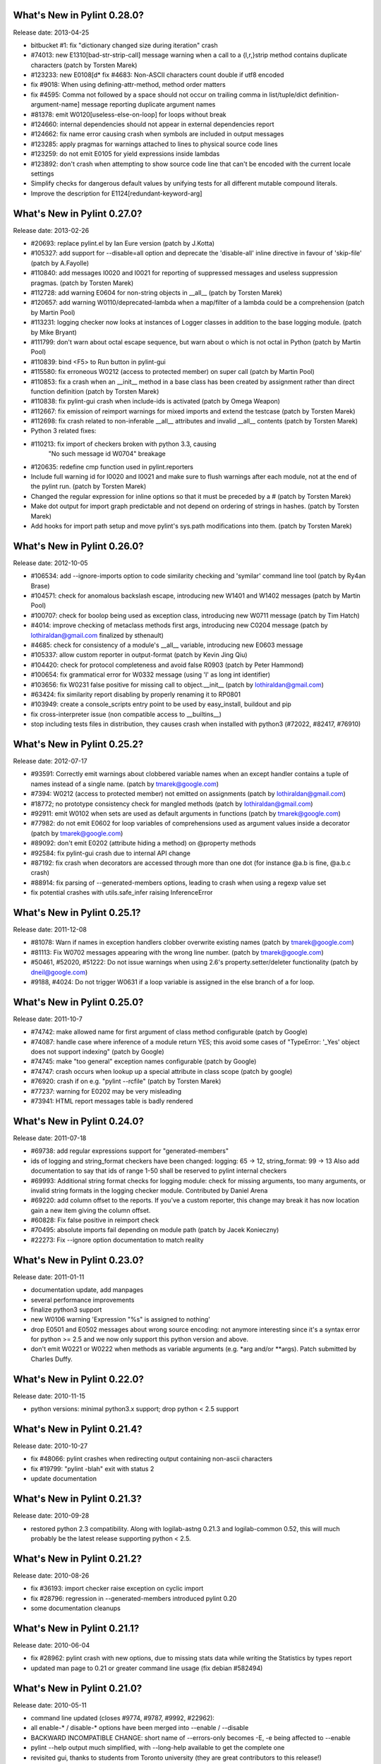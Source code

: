 What's New in Pylint 0.28.0?
============================
Release date: 2013-04-25

* bitbucket #1: fix "dictionary changed size during iteration" crash

* #74013: new E1310[bad-str-strip-call] message warning when a call to a
  {l,r,}strip method contains duplicate characters (patch by Torsten Marek)

* #123233: new E0108[d* fix #4683: Non-ASCII characters count double if utf8 encoded
* fix #9018: When using defining-attr-method, method order matters
* fix #4595: Comma not followed by a space should not occur on trailing comma in list/tuple/dict definition-argument-name] message reporting duplicate
  argument names

* #81378: emit W0120[useless-else-on-loop] for loops without break

* #124660: internal dependencies should not appear in external dependencies
  report

* #124662: fix name error causing crash when symbols are included in output
  messages

* #123285: apply pragmas for warnings attached to lines to physical source
  code lines

* #123259: do not emit E0105 for yield expressions inside lambdas

* #123892: don't crash when attempting to show source code line that can't
  be encoded with the current locale settings

* Simplify checks for dangerous default values by unifying tests for all
  different mutable compound literals.

* Improve the description for E1124[redundant-keyword-arg]


What's New in Pylint 0.27.0?
============================
Release date: 2013-02-26

* #20693: replace pylint.el by Ian Eure version (patch by J.Kotta)

* #105327: add support for --disable=all option and deprecate the
  'disable-all' inline directive in favour of 'skip-file' (patch by
  A.Fayolle)

* #110840: add messages I0020 and I0021 for reporting of suppressed
  messages and useless suppression pragmas. (patch by Torsten Marek)

* #112728: add warning E0604 for non-string objects in __all__
  (patch by Torsten Marek)

* #120657: add warning W0110/deprecated-lambda when a map/filter
  of a lambda could be a comprehension (patch by Martin Pool)

* #113231: logging checker now looks at instances of Logger classes
  in addition to the base logging module. (patch by Mike Bryant)

* #111799: don't warn about octal escape sequence, but warn about \o
  which is not octal in Python (patch by Martin Pool)

* #110839: bind <F5> to Run button in pylint-gui

* #115580: fix erroneous W0212 (access to protected member) on super call
  (patch by Martin Pool)

* #110853: fix a crash when an __init__ method in a base class has been
  created by assignment rather than direct function definition (patch by
  Torsten Marek)

* #110838: fix pylint-gui crash when include-ids is activated (patch by
  Omega Weapon)

* #112667: fix emission of reimport warnings for mixed imports and extend
  the testcase (patch by Torsten Marek)

* #112698: fix crash related to non-inferable __all__ attributes and
  invalid __all__ contents (patch by Torsten Marek)

* Python 3 related fixes:

* #110213: fix import of checkers broken with python 3.3, causing
    "No such message id W0704" breakage

* #120635: redefine cmp function used in pylint.reporters

* Include full warning id for I0020 and I0021 and make sure to flush
  warnings after each module, not at the end of the pylint run.
  (patch by Torsten Marek)

* Changed the regular expression for inline options so that it must be
  preceded by a # (patch by Torsten Marek)

* Make dot output for import graph predictable and not depend
  on ordering of strings in hashes. (patch by Torsten Marek)

* Add hooks for import path setup and move pylint's sys.path
  modifications into them. (patch by Torsten Marek)


What's New in Pylint 0.26.0?
============================
Release date: 2012-10-05

* #106534: add --ignore-imports option to code similarity checking
  and 'symilar' command line tool (patch by Ry4an Brase)

* #104571: check for anomalous backslash escape, introducing new
  W1401 and W1402 messages (patch by Martin Pool)

* #100707: check for boolop being used as exception class, introducing
  new W0711 message (patch by Tim Hatch)

* #4014: improve checking of metaclass methods first args, introducing
  new C0204 message (patch by lothiraldan@gmail.com finalized by sthenault)

* #4685: check for consistency of a module's __all__ variable,
  introducing new E0603 message

* #105337: allow custom reporter in output-format (patch by Kevin Jing Qiu)

* #104420: check for protocol completeness and avoid false R0903
  (patch by Peter Hammond)

* #100654: fix grammatical error for W0332 message (using 'l' as
  long int identifier)

* #103656: fix W0231 false positive for missing call to object.__init__
  (patch by lothiraldan@gmail.com)

* #63424: fix similarity report disabling by properly renaming it to RP0801

* #103949: create a console_scripts entry point to be used by
  easy_install, buildout and pip

* fix cross-interpreter issue (non compatible access to __builtins__)

* stop including tests files in distribution, they causes crash when
  installed with python3 (#72022, #82417, #76910)


What's New in Pylint 0.25.2?
============================
Release date: 2012-07-17

* #93591: Correctly emit warnings about clobbered variable names when an
  except handler contains a tuple of names instead of a single name.
  (patch by tmarek@google.com)

* #7394: W0212 (access to protected member) not emitted on assignments
  (patch by lothiraldan@gmail.com)

* #18772; no prototype consistency check for mangled methods (patch by
  lothiraldan@gmail.com)

* #92911: emit W0102 when sets are used as default arguments in functions
  (patch by tmarek@google.com)

* #77982: do not emit E0602 for loop variables of comprehensions
  used as argument values inside a decorator (patch by tmarek@google.com)

* #89092: don't emit E0202 (attribute hiding a method) on @property methods

* #92584: fix pylint-gui crash due to internal API change

* #87192: fix crash when decorators are accessed through more than one dot
  (for instance @a.b is fine, @a.b.c crash)

* #88914: fix parsing of --generated-members options, leading to crash
  when using a regexp value set

* fix potential crashes with utils.safe_infer raising InferenceError


What's New in Pylint 0.25.1?
============================
Release date: 2011-12-08

* #81078: Warn if names in  exception handlers clobber overwrite
  existing names (patch by tmarek@google.com)

* #81113: Fix W0702 messages appearing with the wrong line number.
  (patch by tmarek@google.com)

* #50461, #52020, #51222: Do not issue warnings when using 2.6's
  property.setter/deleter functionality (patch by dneil@google.com)

* #9188, #4024: Do not trigger W0631 if a loop variable is assigned
  in the else branch of a for loop.


What's New in Pylint 0.25.0?
============================
Release date: 2011-10-7

* #74742: make allowed name for first argument of class method configurable
  (patch by Google)

* #74087: handle case where inference of a module return YES; this avoid
  some cases of "TypeError: '_Yes' object does not support indexing" (patch
  by Google)

* #74745: make "too general" exception names configurable (patch by Google)

* #74747: crash occurs when lookup up a special attribute in class scope
  (patch by google)

* #76920: crash if on e.g. "pylint --rcfile" (patch by Torsten Marek)

* #77237: warning for E0202 may be very misleading

* #73941: HTML report messages table is badly rendered


What's New in Pylint 0.24.0?
============================
Release date: 2011-07-18

* #69738: add regular expressions support for "generated-members"

* ids of logging and string_format checkers have been changed:
  logging: 65 -> 12, string_format: 99 -> 13
  Also add documentation to say that ids of range 1-50 shall be reserved
  to pylint internal checkers

* #69993: Additional string format checks for logging module:
  check for missing arguments, too many arguments, or invalid string
  formats in the logging checker module. Contributed by Daniel Arena

* #69220: add column offset to the reports. If you've a custom reporter,
  this change may break it has now location gain a new item giving the
  column offset.

* #60828: Fix false positive in reimport check

* #70495: absolute imports fail depending on module path (patch by Jacek Konieczny)

* #22273: Fix --ignore option documentation to match reality


What's New in Pylint 0.23.0?
============================
Release date: 2011-01-11

* documentation update, add manpages

* several performance improvements

* finalize python3 support

* new W0106 warning 'Expression "%s" is assigned to nothing'

* drop E0501 and E0502 messages about wrong source encoding: not anymore
  interesting since it's a syntax error for python >= 2.5 and we now only
  support this python version and above.

* don't emit W0221 or W0222 when methods as variable arguments (e.g. \*arg
  and/or \*\*args). Patch submitted by Charles Duffy.


What's New in Pylint 0.22.0?
============================
Release date: 2010-11-15

* python versions: minimal python3.x support; drop python < 2.5 support


What's New in Pylint 0.21.4?
============================
Release date: 2010-10-27

* fix #48066: pylint crashes when redirecting output containing non-ascii characters

* fix #19799: "pylint -blah" exit with status 2

* update documentation


What's New in Pylint 0.21.3?
============================
Release date: 2010-09-28

* restored python 2.3 compatibility. Along with logilab-astng
  0.21.3 and logilab-common 0.52, this will much probably be the
  latest release supporting python < 2.5.


What's New in Pylint 0.21.2?
============================
Release date: 2010-08-26

* fix #36193: import checker raise exception on cyclic import

* fix #28796: regression in --generated-members introduced pylint 0.20

* some documentation cleanups


What's New in Pylint 0.21.1?
============================
Release date: 2010-06-04

* fix #28962: pylint crash with new options, due to missing stats data while
  writing the Statistics by types report

* updated man page to 0.21 or greater command line usage (fix debian #582494)


What's New in Pylint 0.21.0?
============================
Release date: 2010-05-11

* command line updated (closes #9774, #9787, #9992, #22962):

* all enable-* / disable-* options have been merged into --enable / --disable

* BACKWARD INCOMPATIBLE CHANGE: short name of --errors-only becomes -E, -e being
  affected to --enable

* pylint --help output much simplified, with --long-help available to get the
  complete one

* revisited gui, thanks to students from Toronto university (they are great
  contributors to this release!)

* fix #21591: html reporter produces no output if reports is set to 'no'

* fix #4581: not Missing docstring (C0111) warning if a method is overridden

* fix #4683: Non-ASCII characters count double if utf8 encode

* fix #9018: when using defining-attr-method, method order matters

* fix #4595: Comma not followed by a space should not occurs on trailing comma
  in list/tuple/dict definition

* fix #22585: [Patch] fix man warnings for pyreverse.1 manpage

* fix #20067: AttributeError: 'NoneType' object has no attribute 'name' with with


What's New in Pylint 0.20.0?
============================
Release date: 2010-03-01

* fix #19498: fix windows batch file

* fix #19339: pylint.el : non existing py-mod-map
  (closes Debian Bug report logs - #475939)

* implement #18860, new W0199 message on assert (a, b)

* implement #9776, 'W0150' break or return statement in finally block may
  swallow exception.

* fix #9263, __init__ and __new__ are checked for unused arguments

* fix #20991, class scope definitions ignored in a genexpr

* fix #5975, Abstract intermediate class not recognized as such

* fix #5977, yield and return statement have their own counters, no more R0911
  (Too many return statements) when a function have many yield stamtements

* implement #5564, function / method arguments with leading "_" are ignored in
  arguments / local variables count.

* implement #9982, E0711 specific error message when raising NotImplemented

* remove --cache-size option


What's New in Pylint 0.19.0?
============================
Release date: 2009-12-18

* implement #18947, #5561: checker for function arguments

* include James Lingard string format checker

* include simple message (ids) listing by Vincent Ferotin (#9791)

* --errors-only does not hide fatal error anymore

* include james Lingard patches for ++/-- and duplicate key in dicts

* include James Lingard patches for function call arguments checker

* improved Flymake code and doc provided by Derek Harland

* refactor and fix the imports checker

* fix #18862: E0601 false positive with lambda functions

* fix #8764: More than one statement on a single line false positive with
  try/except/finally

* fix #9215: false undefined variable error in lambda function

* fix for w0108 false positive (Nathaniel)

* fix test/fulltest.sh

* #5821 added a utility function to run pylint in another process (patch provide by Vincent Ferotin)


What's New in Pylint 0.18.0?
============================
Release date: 2009-03-25

* tests ok with python 2.4, 2.5, 2.6. 2.3 not tested

* fix #8687, W0613 false positive on inner function

* fix #8350, C0322 false positive on multi-line string

* fix #8332: set E0501 line no to the first line where non ascii character
  has been found

* avoid some E0203 / E0602 false negatives by detecting respectively
  AttributeError / NameError

* implements #4037: don't issue W0142 (* or ** magic) when they are barely
  passed from */** arguments

* complete #5573: more complete list of special methods, also skip W0613
  for python internal method

* don't show information messages by default

* integration of Yuen Ho Wong's patches on Emacs lisp files


What's New in Pylint 0.17.0?
============================
Release date: 2009-03-19

* semicolon check : move W0601 to W0301

* remove rpython : remove all rpython checker, modules and tests

* astng 0.18 compatibility: support for _ast module modifies interfaces


What's New in Pylint 0.16.0?
============================
Release date: 2009-01-28

* change [en|dis]able-msg-cat options: only accept message categories
  identified by their first letter (e.g. IRCWEF) without the need for comma
  as separator

* add epylint.bat script to fix Windows installation

* setuptools/easy_install support

* include a modified version of Maarten ter Huurne patch to avoid W0613
  warning on arguments from overridden method

* implement #5575  drop dumb W0704 message) by adding W0704 to ignored
  messages by default

* new W0108 message, checking for suspicious lambda (provided by  Nathaniel
  Manista)

* fix W0631, false positive reported by Paul Hachmann

* fix #6951: false positive with W0104

* fix #6949

* patches by Mads Kiilerich:

* implement #4691, make pylint exits with a non zero return
  status if any messages other then Information are issued

* fix #3711, #5626 (name resolution bug w/ decorator and class members)

* fix #6954


What's New in Pylint 0.15.2?
============================
Release date: 2008-10-13

* fix #5672: W0706 weirdness ( W0706 removed )

* fix #5998: documentation points to wrong url for mailing list

* fix #6022: no error message on wrong module names

* fix #6040: pytest doesn't run test/func_test.py


What's New in Pylint 0.15.1?
============================
Release date: 2008-09-15

* fix #4910: default values are missing in manpage

* fix #5991: missing files in 0.15.0 tarball

* fix #5993: epylint should work with python 2.3


What's New in Pylint 0.15.0?
============================
Release date: 2008-09-10

* include pyreverse package and class diagram generation

* included Stefan Rank's patch to deal with 2.4 relative import

* included Robert Kirkpatrick's tutorial and typos fixes

* fix bug in reenabling message

* fix #2473: invoking pylint on __init__.py (hopefully)

* typecheck: acquired-members option has been dropped in favor of the more
  generic generated-members option. If the zope option is set, the behaviour
  is now to add some default values to generated-members.

* Flymake integration: added bin/epylint and elisp/pylint-flymake.el


What's New in Pylint 0.14.0?
============================
Release date: 2008-01-14

* fix #3733: Messages (dis)appear depending on order of file names

* fix #4026: pylint.el should require compile

* fix a bug in colorized reporter, spotted by Dave Borowitz

* applied patch from Stefan Rank to avoid W0410 false positive when
  multiple "from __future__" import statements

* implement #4012: flag back tick as deprecated (new W0333 message)

* new ignored-class option on typecheck checker allowing to skip members
  checking based on class name (patch provided by Thomas W Barr)


What's New in Pylint 0.13.2?
============================
Release date: 2007-06-07

* fix disable-checker option so that it won't accidentally enable the
  rpython checker which is disabled by default

* added note about the gedit plugin into documentation


What's New in Pylint 0.13.1?
============================
Release date: 2007-03-02

* fix some unexplained 0.13.0 packaging issue which led to a bunch of
  files missing from the distribution


What's New in Pylint 0.13.0?
============================
Release date: 2007-02-28

* new RPython (Restricted Python) checker for PyPy fellow or people
  wanting to get a compiled version of their python program using the
  translator of the PyPy project. For more information about PyPy or
  RPython, visit https://www.pypy.org, previously codespeak.net/pypy/

* new E0104 and E0105 messages introduced to respectively warn about
  "return" and "yield" outside function or method

* new E0106 message when "yield" and "return something" are mixed in a
  function or method

* new W0107 message for unnecessary pass statement

* new W0614 message to differentiate between unused ``import X`` and
  unused `from X import *` (#3209, patch submitted by Daniel Drake)

* included Daniel Drake's patch to have a different message E1003 instead of
  E1001 when a missing member is found but an inference failure has been
  detected

* msvs reporter for Visual Studio line number reporting (#3285)

* allow disable-all option inline (#3218, patch submitted by Daniel Drake)

* --init-hook option to call arbitrary code necessary to set
  environment (e.g. sys.path) (#3156)

* One more Daniel's patch fixing a command line option parsing
  problem, this'll definitely be the DDrake release :)

* fix #3184: crashes on "return" outside function

* fix #3205: W0704 false positive

* fix #3123: W0212 false positive on static method

* fix #2485: W0222 false positive

* fix #3259: when a message is explicitly enabled, check the checker
  emitting it is enabled


What's New in Pylint 0.12.2?
============================
Release date: 2006-11-23

* fix #3143: W0233 bug w/ YES objects

* fix #3119: Off-by-one error counting lines in a file

* fix #3117: ease sys.stdout overriding for reporters

* fix #2508: E0601 false positive with lambda

* fix #3125: E1101 false positive and a message duplication. Only the last part
  is actually fixed since the initial false positive is due to dynamic setting of
  attributes on the decimal.Context class.

* fix #3149: E0101 false positives and introduced E0100 for generator __init__
  methods

* fixed some format checker false positives


What's New in Pylint 0.12.1?
============================
Release date: 2006-09-25

* fixed python >= 2.4 format false positive with multiple lines statement

* fixed some 2.5 issues

* fixed generator expression scope bug (depends on astng 0.16.1)

* stop requiring __revision__


What's New in Pylint 0.12.0?
============================
Release date: 2006-08-10

* usability changes:

    * parseable, html and color options are now handled by a single
      output-format option

    * enable-<checkerid> and disable-all options are now handled by
      two (exclusive) enable-checker and disable-checker options
      taking a comma separated list of checker names as value

    * renamed debug-mode option to errors-only

* started a reference user manual

* new W0212 message for access to protected member from client code
  (Closes #14081)

* new W0105 and W0106 messages extracted from W0104 (statement seems
  to have no effect) respectively when the statement is actually string
  (that's sometimes used instead of comments for documentation) or an
  empty  statement generated by a useless semicolon

* reclassified W0302 to C0302

* fix so that global messages are not anymore connected to the last
  analyzed module (Closes #10106)

* fix some bugs related to local disabling of messages

* fix cr/lf pb when generating the rc file on windows platforms


What's New in Pylint 0.11.0?
============================
Release date: 2006-04-19

* fix crash caused by the exceptions checker in some case

* fix some E1101 false positive with abstract method or classes defining
  __getattr__

* dirty fix to avoid "_socketobject" has not "connect" member. The actual
  problem is that astng isn't able to understand the code used to create
  socket.socket object with exec

* added an option in the similarity checker to ignore docstrings, enabled
  by default

* included patch from Benjamin Niemann to allow block level
  enabling/disabling of messages


What's New in Pylint 0.10.0?
============================
Release date: 2006-03-06

* WARNING, this release include some configuration changes (see below),
  so you may have to check and update your own configuration file(s) if
  you use one

* this release require the 0.15 version of astng or superior (it will save
  you a lot of pylint crashes...)

* W0705 has been reclassified to E0701, and is now detecting more
  inheriting problem, and a false positive when empty except clause is
  following an Exception catch has been fixed (Closes #10422)

* E0212 and E0214 (metaclass/class method should have mcs/cls as first
  argument have been reclassified to C0202 and C0203 since this not as
  well established as "self" for instance method (E0213)

* W0224 has been reclassified into F0220 (failed to resolve interfaces
  implemented by a class)

* a new typecheck checker, introducing the following checks:

    - E1101, access to nonexistent member (implements #10430), remove
      the need of E0201 and so some options has been moved from the
      classes checker to this one
    - E1102, calling a non callable object
    - E1111 and W1111 when an assignment is done on a function call but the
      inferred function returns None (implements #10431)

* change in the base checker:

    - checks module level and instance attribute names (new const-rgx
      and attr-rgx configuration option) (implements #10209  and
      #10440)
    - list comprehension and generator expression variables have their
      own regular expression  (the inlinevar-rgx option) (implements
      #9146)
    - the C0101 check with its min-name-length option has
      been removed (this can be specified in the regxp after all...)
    - W0103 and W0121 are now handled by the variables checker
      (W0103 is now W0603 and W0604 has been split into different messages)
    - W0131 and W0132 messages  have been reclassified to C0111 and
      C0112 respectively
    - new W0104 message on statement without effect

* regexp support for dummy-variables (dummy-variables-rgx option
  replace dummy-variables) (implements #10027)

* better global statement handling, see W0602, W0603, W0604 messages
  (implements #10344 and #10236)

* --debug-mode option, disabling all checkers without error message
  and filtering others to only display error

* fixed some R0201 (method could be a function) false positive


What's New in Pylint 0.9.0?
============================
Release date: 2006-01-10

* a lot of updates to follow astng 0.14 API changes, so install
  logilab-astng  0.14 or greater before using this version of pylint

* checker number 10 ! newstyle will search for problems regarding old
  style / new style classes usage problems (rely on astng 0.14 new
  style detection feature)

* new 'load-plugins' options to load additional pylint plugins (usable
  from the command line or from a configuration file) (implements
  #10031)

* check if a "pylintrc" file exists in the current working directory
  before using the one specified in the PYLINTRC environment variable
  or the default ~/.pylintrc or /etc/pylintrc

* fixed W0706 (Identifier used to raise an exception is assigned...)
  false positive and reraising a caught exception instance

* fixed E0611 (No name get in module blabla) false positive when accessing
  to a class'__dict__

* fixed some E0203 ("access to member before its definition") false
  positive

* fixed E0214 ("metaclass method first argument should be mcs) false
  positive with staticmethod used on a metaclass

* fixed packaging which was missing the test/regrtest_data directory

* W0212 (method could be a function) has been reclassified in the
  REFACTOR category as R0201, and is no more considerer when a method
  overrides an abstract method from an ancestor class

* include module name in W0401 (wildcard import), as suggested by
  Amaury

* when using the '--parseable', path are written relative to the
  current working directory if in a sub-directory of it (#9789)

* 'pylint --version' shows logilab-astng and logilab-common versions

* fixed pylint.el to handle space in file names

* misc lint style fixes


What's New in Pylint 0.8.1?
============================
Release date: 2005-11-07

* fix "deprecated module" false positive when the code imports a
  module whose name starts with a deprecated module's name (close
  #10061)

* fix "module has no name __dict__" false positive (Closes #10039)

* fix "access to undefined variable __path__" false positive (close
  #10065)

* fix "explicit return in __init__" false positive when return is
  actually in an inner function (Closes #10075)


What's New in Pylint 0.8.0?
============================
Release date: 2005-10-21

* check names imported from a module exists in the module (E0611),
  patch contributed by Amaury Forgeot d'Arc

* print a warning (W0212) for methods that could be a function
  (implements #9100)

* new --defining-attr-methods option on classes checker

* new --acquired-members option on the classes checker, used when
  --zope=yes to avoid false positive on acquired attributes (listed
  using this new option) (Closes #8616)

* generate one E0602 for each use of an undefined variable
  (previously, only one for the first use but not for the following)
  (implements #1000)

* make profile option saveable

* fix Windows .bat file,  patch contributed by Amaury Forgeot d'Arc

* fix one more false positive for E0601 (access before definition)
  with for loop such as "for i in range(10): print i" (test
  func_noerror_defined_and_used_on_same_line)

* fix false positive for E0201 (undefined member) when accessing to
  __name__ on a class object

* fix astng checkers traversal order

* fix bug in format checker when parsing a file from a platform
  using different new line characters (Closes #9239)

* fix encoding detection regexp

* fix --rcfile handling (support for --rcfile=file, Closes #9590)


What's New in Pylint 0.7.0?
============================
Release date: 2005-05-27

* WARNING: pylint is no longer a logilab subpackage. Users may have to
  manually remove the old logilab/pylint directory.

* introduce a new --additional-builtins option to handle user defined
  builtins

* --reports option has now -r as short alias, and -i for --include-ids

* fix a bug in the variables checker which may causing some false
  positives when variables are defined and used within the same
  statement (test func_noerror_defined_and_used_on_same_line)

* this time, real fix of the "disable-msg in the config file" problem,
  test added to unittest_lint

* fix bug with --list-messages and python -OO

* fix possible false positive for W0201


What's New in Pylint 0.6.4?
===========================
Release date: 2005-04-14

* allow to parse files without extension when a path is given on the
  command line (test noext)

* don't fail if we are unable to read an inline option  (e.g. inside a
  module), just produce an information message (test func_i0010)

* new message E0103 for break or continue outside loop (Closes #8883,
  test func_continue_not_in_loop)

* fix bug in the variables checker, causing non detection of some
  actual name error (Closes #8884, test
  func_nameerror_on_string_substitution)

* fix bug in the classes checker which was making pylint crash if
  "object" is assigned in a class inheriting from it (test
  func_noerror_object_as_class_attribute)

* fix problem with the similar checker when related options are
  defined in a configuration file

* new --generate-man option to generate pylint's man page (require the
  latest logilab.common (>= 0.9.3)

* packaged (generated...) man page


What's New in Pylint 0.6.3?
===========================
Release date: 2005-02-24

* fix scope problem which may cause false positive and true negative
  on E0602

* fix problem with some options such as disable-msg causing error when
  they are coming from the configuration file


What's New in Pylint 0.6.2?
============================
Release date: 2005-02-16

* fix false positive on E0201 ("access to undefined member") with
  metaclasses

* fix false positive on E0203 ("access to member before its
  definition") when attributes are defined in a parent class

* fix false positive on W0706 ("identifier used to raise an exception
  assigned to...")

* fix interpretation of "\t" as value for the indent-string
  configuration variable

* fix --rcfile so that --rcfile=pylintrc (only --rcfile pylintrc was
  working in earlier release)

* new raw checker example in the examples/ directory


What's New in Pylint 0.6.1?
===========================
Release date: 2005-02-04

* new --rcfile option to specify the configuration file without the
  PYLINTRC environment variable

* added an example module for a custom pylint checker (see the
  example/ directory)

* some fixes to handle fixes in common 0.9.1 (should however still working
  with common 0.9.0, even if upgrade is recommended)


What's New in Pylint 0.6.0?
===========================
Release date: 2005-01-20

* refix pylint Emacs mode

* no more traceback when just typing "pylint"

* fix a bug which may cause crashes on resolving parent classes

* fix problems with the format checker: don't chock on files
  containing multiple CR, avoid C0322, C0323, C0324 false positives
  with triple quoted string with quote inside

* correctly detect access to member defined latter in __init__ method

* now depends on common 0.8.1 to fix problem with interface resolution
  (Closes #8606)

* new --list-msgs option describing available checkers and their
  messages

* added windows specific documentation to the README file, contributed
  by Brian van den Broek

* updated doc/features.txt (actually this file is now generated using
  the --list-msgs option), more entries into the FAQ

* improved tests coverage


What's New in Pylint 0.5.0?
===========================
Release date: 2004-10-19

* avoid importing analyzed modules !

* new Refactor and Convention message categories. Some Warnings have been
  remaped into those new categories

* added "similar", a tool to find copied and pasted lines of code,
  both using a specific command line tool and integrated as a
  pylint's checker

* imports checker may report import dependencies as a dot graph

* new checker regrouping most Refactor detection (with some new metrics)

* more command line options storable in the configuration file

* fix bug with total / undocumented number of methods


What's New in Pylint 0.4.2?
===========================
Release date: 2004-07-08

* fix pylint Emacs mode

* fix classes checkers to handler twisted interfaces


What's New in Pylint 0.4.1?
===========================
Release date: 2004-05-14

* fix the setup.py script to allow bdist_winst (well, the generated
  installer has not been tested...) with the necessary
  logilab/__init__.py file

* fix file naming convention as suggested by Andreas Amoroso

* fix stupid crash bug with bad method names


What's New in Pylint 0.4.0?
===========================
Release date: 2004-05-10

* fix file path with --parsable

* --parsable option has been renamed to --parseable

* added patch from Andreas Amoroso to output message to files instead
  of standard output

* added Run to the list of correct variable names

* fix variable names regexp and checking of local classes names

* some basic handling of metaclasses

* no-docstring-rgx apply now on classes too

* new option to specify a different regexp for methods than for
  functions

* do not display the evaluation report when no statements has been
  analysed

* fixed crash with a class nested in a method

* fixed format checker to deals with triple quoted string and
  lines with code and comment mixed

* use logilab.common.ureports to layout reports


What's New in Pylint 0.3.3?
===========================
Release date: 2004-02-17

* added a parsable text output, used when the --parsable option is
  provided

* added an Emacs mode using this output, available in the distrib's
  elisp directory

* fixed some typos in messages

* change include-ids options to yn, and allow it to be in the
  configuration file

* do not chock on corrupted stats files

* fixed bug in the format checker which may stop pylint execution

* provide scripts for unix and windows to wrap the minimal pylint tk
  gui


What's New in Pylint 0.3.2?
===========================
Release date: 2003-12-23

* html-escape messages in the HTML reporter (bug reported by Juergen
  Hermann)

* added "TODO" to the list of default note tags

* added "rexec" to the list of default deprecated modules

* fixed typos in some messages


What's New in Pylint 0.3.1?
===========================
Release date: 2003-12-05

* bug fix in format and classes checkers

* remove print statement from imports checkers

* provide a simple tk gui, essentially useful for windows users


What's New in Pylint 0.3.0?
===========================
Release date: 2003-11-20

* new exceptions checker, checking for string exception and empty
  except clauses.

* imports checker checks for reimport of modules

* classes checker checks for calls to ancestor's __init__ and abstract
  method not overridden. It doesn't complain anymore for unused import in
  __init__ files, and provides a new option ignore-interface-methods,
  useful when you're using zope Interface implementation in your project

* base checker checks for disallowed builtins call (controlled by the
  bad-functions option) and for use of * and **

* format checker checks for use of <> and "l" as long int marker

* major internal API changes

* use the rewrite of astng, based on compiler.ast

* added unique id for messages, as suggested by Wolfgang Grafen

* added unique id for reports

* can take multiple modules or files as argument

* new options command line options : --disable-msg, --enable-msg,
  --help-msg, --include-ids, --reports, --disable-report, --cache-size

* --version shows the version of the python interpreter

* removed some options which are now replaced by [en|dis]able-msg, or
  disable-report

* read disable-msg and enable-msg options in source files (should be
  in comments on the top of the file, in the form
  "# pylint: disable-msg=W0402"

* new message for modules importing themselves instead of the "cyclic
  import" message

* fix bug with relative and cyclic imports

* fix bug in imports checker (cycle was not always detected)

* still fixes in format checker : don't check comment and docstring,
  check first line after an indent

* allowed/prohibited names now apply to all identifiers, not only
  variables,  so changed the configuration option from
  (good|bad)-variable-names to (good|bad)-names

* added string, rexec and Bastion to the default list of deprecated
  modules

* do not print redefinition warning for function/class/method defined
  in mutually exclusive branches


What's New in Pylint 0.2.1?
===========================
Release date: 2003-10-10

* added some documentation, fixed some typos

* set environment variable PYLINT_IMPORT to 1 during pylint execution.

* check that variables "imported" using the global statement exist

* indentation problems are now warning instead of errors

* fix checkers.initialize to try to load all files with a known python
  extension (patch from wrobell)

* fix a bunch of messages

* fix sample configuration file

* fix the bad-construction option

* fix encoding checker

* fix format checker


What's New in Pylint 0.2.0?
===========================
Release date: 2003-09-12

* new source encoding / FIXME checker (pep 263)

* new --zope option which trigger Zope import. Useful to check Zope
  products code.

* new --comment option which enable the evaluation note comment
  (disabled by default).

* a ton of bug fixes

* easy functional test infrastructure


What's New in Pylint 0.1.2?
===========================
Release date: 2003-06-18

* bug fix release

* remove dependency to pyreverse


What's New in Pylint 0.1.1?
===========================
Release date: 2003-06-01

* much more functionalities !


What's New in Pylint 0.1?
===========================
Release date: 2003-05-19

* initial release
